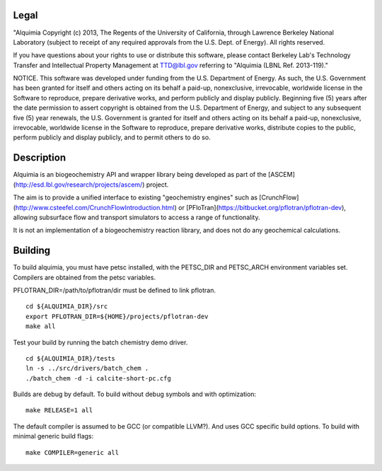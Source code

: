 Legal
-----

"Alquimia Copyright (c) 2013, The Regents of the University of
California, through Lawrence Berkeley National Laboratory (subject to
receipt of any required approvals from the U.S. Dept. of Energy).  All
rights reserved.

If you have questions about your rights to use or distribute this
software, please contact Berkeley Lab's Technology Transfer and
Intellectual Property Management at TTD@lbl.gov referring to "Alquimia
(LBNL Ref. 2013-119)."

 

NOTICE.  This software was developed under funding from the
U.S. Department of Energy.  As such, the U.S. Government has been
granted for itself and others acting on its behalf a paid-up,
nonexclusive, irrevocable, worldwide license in the Software to
reproduce, prepare derivative works, and perform publicly and display
publicly.  Beginning five (5) years after the date permission to
assert copyright is obtained from the U.S. Department of Energy, and
subject to any subsequent five (5) year renewals, the U.S. Government
is granted for itself and others acting on its behalf a paid-up,
nonexclusive, irrevocable, worldwide license in the Software to
reproduce, prepare derivative works, distribute copies to the public,
perform publicly and display publicly, and to permit others to do so.


Description
-----------

Alquimia is an biogeochemistry API and wrapper library being developed
as part of the [ASCEM](http://esd.lbl.gov/research/projects/ascem/)
project.

The aim is to provide a unified interface to existing "geochemistry
engines" such as
[CrunchFlow](http://www.csteefel.com/CrunchFlowIntroduction.html) or
[PFloTran](https://bitbucket.org/pflotran/pflotran-dev), allowing
subsurface flow and transport simulators to access a range of
functionality.

It is not an implementation of a biogeochemistry reaction library, and
does not do any geochemical calculations.


Building
--------

To build alquimia, you must have petsc installed, with the PETSC_DIR
and PETSC_ARCH environment variables set. Compilers are obtained from
the petsc variables.

PFLOTRAN_DIR=/path/to/pflotran/dir must be defined to link pflotran. 

::

    cd ${ALQUIMIA_DIR}/src
    export PFLOTRAN_DIR=${HOME}/projects/pflotran-dev
    make all


Test your build by running the batch chemistry demo driver.

::

    cd ${ALQUIMIA_DIR}/tests
    ln -s ../src/drivers/batch_chem .
    ./batch_chem -d -i calcite-short-pc.cfg


Builds are debug by default. To build without debug symbols and with
optimization:

::

    make RELEASE=1 all


The default compiler is assumed to be GCC (or compatible LLVM?). And
uses GCC specific build options. To build with minimal generic build
flags:

::

   make COMPILER=generic all


